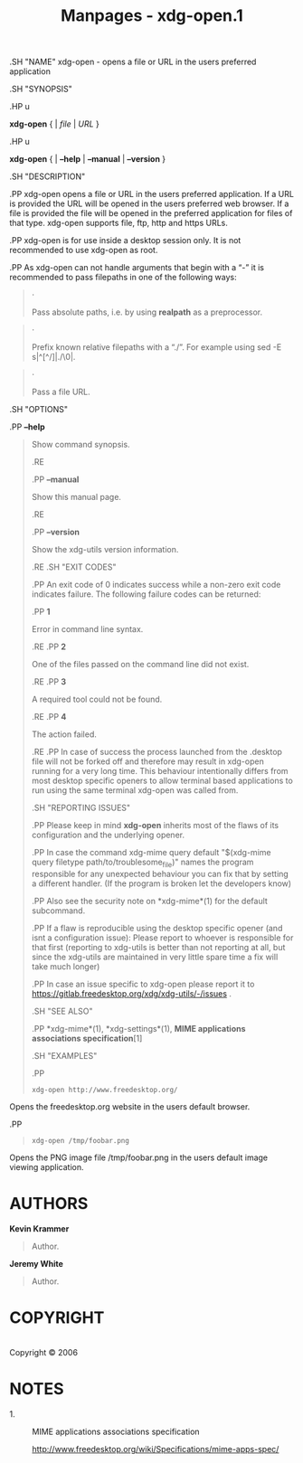 #+TITLE: Manpages - xdg-open.1
.SH "NAME" xdg-open - opens a file or URL in the users preferred
application

.SH "SYNOPSIS"

.HP u

*xdg-open* { | /file/ | /URL/ }

.HP u

*xdg-open* { | *--help* | *--manual* | *--version* }

.SH "DESCRIPTION"

.PP xdg-open opens a file or URL in the users preferred application. If
a URL is provided the URL will be opened in the users preferred web
browser. If a file is provided the file will be opened in the preferred
application for files of that type. xdg-open supports file, ftp, http
and https URLs.

.PP xdg-open is for use inside a desktop session only. It is not
recommended to use xdg-open as root.

.PP As xdg-open can not handle arguments that begin with a “-” it is
recommended to pass filepaths in one of the following ways:

#+begin_quote
·

Pass absolute paths, i.e. by using *realpath* as a preprocessor.

#+end_quote

#+begin_quote
·

Prefix known relative filepaths with a “./”. For example using sed -E
s|^[^/]|./\0|.

#+end_quote

#+begin_quote
·

Pass a file URL.

#+end_quote

.SH "OPTIONS"

.PP *--help*

#+begin_quote
Show command synopsis.

.RE

.PP *--manual*

#+begin_quote
Show this manual page.

.RE

.PP *--version*

#+begin_quote
Show the xdg-utils version information.

.RE .SH "EXIT CODES"

.PP An exit code of 0 indicates success while a non-zero exit code
indicates failure. The following failure codes can be returned:

.PP *1*

#+begin_quote
Error in command line syntax.

.RE .PP *2*

#+begin_quote
One of the files passed on the command line did not exist.

.RE .PP *3*

#+begin_quote
A required tool could not be found.

.RE .PP *4*

#+begin_quote
The action failed.

.RE .PP In case of success the process launched from the .desktop file
will not be forked off and therefore may result in xdg-open running for
a very long time. This behaviour intentionally differs from most desktop
specific openers to allow terminal based applications to run using the
same terminal xdg-open was called from.

.SH "REPORTING ISSUES"

.PP Please keep in mind *xdg-open* inherits most of the flaws of its
configuration and the underlying opener.

.PP In case the command xdg-mime query default "$(xdg-mime query
filetype path/to/troublesome_file)" names the program responsible for
any unexpected behaviour you can fix that by setting a different
handler. (If the program is broken let the developers know)

.PP Also see the security note on *xdg-mime*(1) for the default
subcommand.

.PP If a flaw is reproducible using the desktop specific opener (and
isnt a configuration issue): Please report to whoever is responsible for
that first (reporting to xdg-utils is better than not reporting at all,
but since the xdg-utils are maintained in very little spare time a fix
will take much longer)

.PP In case an issue specific to xdg-open please report it to
https://gitlab.freedesktop.org/xdg/xdg-utils/-/issues .

.SH "SEE ALSO"

.PP *xdg-mime*(1), *xdg-settings*(1), *MIME applications associations
specification*[1]

.SH "EXAMPLES"

.PP

#+begin_quote
#+begin_example
xdg-open http://www.freedesktop.org/
#+end_example

#+end_quote

Opens the freedesktop.org website in the users default browser.

.PP

#+begin_quote
#+begin_example
xdg-open /tmp/foobar.png
#+end_example

#+end_quote

Opens the PNG image file /tmp/foobar.png in the users default image
viewing application.

#+end_quote

#+end_quote

#+end_quote

#+end_quote

#+end_quote

#+end_quote

#+end_quote

* AUTHORS
*Kevin Krammer*

#+begin_quote
Author.

#+end_quote

*Jeremy White*

#+begin_quote
Author.

#+end_quote

* COPYRIGHT
\\
Copyright © 2006\\

* NOTES
-  1. :: MIME applications associations specification

  http://www.freedesktop.org/wiki/Specifications/mime-apps-spec/
